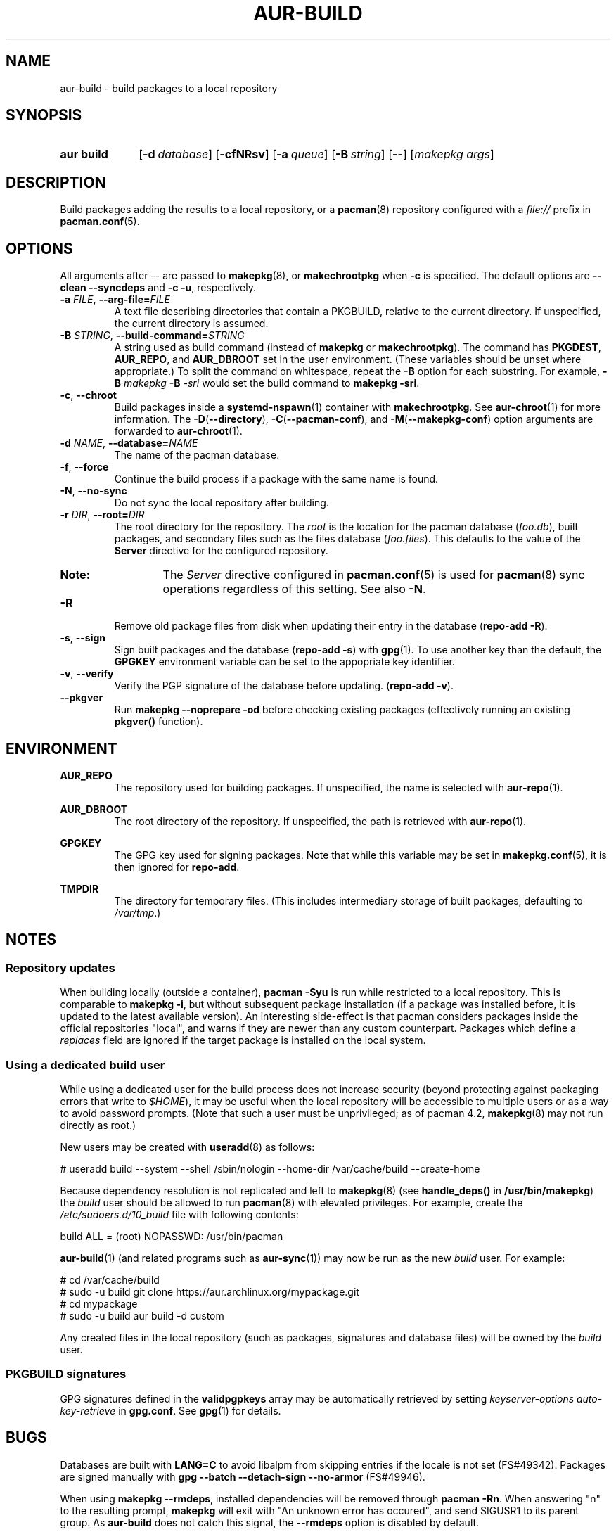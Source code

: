 .TH AUR\-BUILD 1 2018-12-04 AURUTILS
.SH NAME
aur\-build \- build packages to a local repository

.SH SYNOPSIS
.SY "aur build"
.OP \-d database
.OP \-cfNRsv
.OP \-a queue
.OP \-B string
.OP \--
.RI [ "makepkg args" ]
.YS

.SH DESCRIPTION
Build packages adding the results to a local repository, or a
.BR pacman (8)
repository configured with a
.I file://
prefix in
.BR pacman.conf (5).

.SH OPTIONS
All arguments after \-\- are passed to
.BR makepkg (8),
or
.BR makechrootpkg
when
.B \-c
is specified. The default options are
.B \-\-clean \-\-syncdeps
and
.BR "\-c \-u" ,
respectively.

.TP
.BI \-a " FILE" "\fR,\fP \-\-arg\-file=" FILE
A text file describing directories that contain a PKGBUILD, relative to
the current directory. If unspecified, the current directory is assumed.

.TP
.BI \-B " STRING" "\fR,\fP \-\-build\-command=" STRING
A string used as build command
(instead of
.B makepkg
or
.BR makechrootpkg ).
The command has
.BR PKGDEST ,
.BR AUR_REPO ", and"
.BR AUR_DBROOT
set in the user environment. (These variables should be unset where
appropriate.) To split the command on whitespace, repeat the
.B \-B
option for each substring. For example,
.BI "\-B " "makepkg " "\-B " \-sri
would set the build command to
.BR "makepkg \-sri" .

.TP
.BR \-c ", " \-\-chroot
Build packages inside a
.BR systemd\-nspawn (1)
container with
.BR makechrootpkg .
See
.BR aur\-chroot (1)
for more information. The
.BR \-D ( \-\-directory ),
.BR \-C ( \-\-pacman\-conf "), and"
.BR \-M ( \-\-makepkg\-conf )
option arguments are forwarded to
.BR aur\-chroot (1).

.TP
.BI \-d " NAME" "\fR,\fP \-\-database=" NAME
The name of the pacman database.

.TP
.BR \-f ", " \-\-force
Continue the build process if a package with the same name is found.

.TP
.BR \-N ", " \-\-no-sync
Do not sync the local repository after building.

.TP
.BI \-r " DIR" "\fR,\fP \-\-root=" DIR
The root directory for the repository. The
.I root
is the location for the pacman database
.RI ( foo.db ),
built packages, and secondary files such as the files database
.RI ( foo.files ).
This defaults to the value of the
.B Server
directive for the configured repository.
.RS
.SY Note:
The
.I Server
directive configured in
.BR pacman.conf (5)
is used for
.BR pacman (8)
sync operations regardless of this setting. See also
.BR \-N .
.RE

.TP
.B \-R
Remove old package files from disk when updating their entry in the
database
.RB ( "repo\-add \-R" ).

.TP
.BR \-s ", " \-\-sign
Sign built packages and the database
.RB ( "repo\-add \-s" )
with
.BR gpg (1).
To use another key than the default, the
.B GPGKEY
environment variable can be set to the appopriate key identifier.

.TP
.BR \-v ", " \-\-verify
Verify the PGP signature of the database before
updating.
.RB ( "repo\-add \-v" ).

.TP
.BR \-\-pkgver
Run
.B "makepkg --noprepare -od"
before checking existing packages (effectively running an existing
.B pkgver()
function).

.SH ENVIRONMENT
.B AUR_REPO
.RS
The repository used for building packages. If unspecified, the name is
selected with
.BR aur\-repo (1).
.RE

.B AUR_DBROOT
.RS
The root directory of the repository. If unspecified, the path is
retrieved with
.BR aur\-repo (1).
.RE

.B GPGKEY
.RS
The GPG key used for signing packages. Note that while this variable
may be set in
.BR makepkg.conf (5),
it is then ignored for
.BR repo\-add .
.RE

.B TMPDIR
.RS
The directory for temporary files. (This includes intermediary storage
of built packages, defaulting to
.IR /var/tmp .)
.RE

.SH NOTES
.SS Repository updates
When building locally (outside a container),
.B "pacman \-Syu"
is run while restricted to a local repository. This is comparable to
.BR "makepkg \-i" ,
but without subsequent package installation (if a package was
installed before, it is updated to the latest available version). An
interesting side-effect is that pacman considers packages inside the
official repositories "local", and warns if they are newer than any
custom counterpart. Packages which define a
.I replaces
field are ignored if the target package is installed on the local system.

.SS Using a dedicated build user
While using a dedicated user for the build process does not increase
security (beyond protecting against packaging errors that write to
.IR $HOME ),
it may be useful when the local repository will be accessible to
multiple users or as a way to avoid password prompts. (Note that such
a user must be unprivileged; as of pacman 4.2,
.BR makepkg (8)
may not run directly as root.)

New users may be created with
.BR useradd (8)
as follows:
.EX

  # useradd build --system --shell /sbin/nologin --home-dir /var/cache/build --create-home

.EE

Because dependency resolution is not replicated and left to
.BR makepkg (8)
(see
.B handle_deps()
in
.BR /usr/bin/makepkg )
the
.I build
user should be allowed to run
.BR pacman (8)
with elevated privileges. For example, create the
.I /etc/sudoers.d/10_build
file with following contents:
.EX

  build ALL = (root) NOPASSWD: /usr/bin/pacman

.EE
.BR aur-build (1)
(and related programs such as
.BR aur-sync (1))
may now be run as the new
.I build
user. For example:
.EX

  # cd /var/cache/build
  # sudo -u build git clone https://aur.archlinux.org/mypackage.git
  # cd mypackage
  # sudo -u build aur build -d custom

.EE
Any created files in the local repository (such as packages,
signatures and database files) will be owned by the
.I build
user.

.SS PKGBUILD signatures
GPG signatures defined in the
.B validpgpkeys
array may be automatically retrieved by setting
.I "keyserver-options auto-key-retrieve"
in
.BR gpg.conf .
See
.BR gpg (1)
for details.

.SH BUGS
Databases are built with
.B LANG=C
to avoid libalpm from skipping entries if the locale is not set
(FS#49342). Packages are signed manually with
.B "gpg \-\-batch \-\-detach\-sign \-\-no\-armor"
(FS#49946).

When using
.BR "makepkg --rmdeps" ,
installed dependencies will be removed through
.BR "pacman -Rn" .
When answering "n" to the resulting prompt,
.B makepkg
will exit with "An unknown error has occured", and send SIGUSR1 to its
parent group. As
.B aur\-build
does not catch this signal, the
.B \-\-rmdeps
option is disabled by default.

.SH SEE ALSO
.BR aur (1),
.BR aur\-chroot (1),
.BR aur\-repo (1),
.BR pacman (1),
.BR makepkg.conf (5),
.BR pacman.conf (5),
.BR makepkg (8),
.BR repo-add (8),
.BR setarch (8)

.SH AUTHORS
.MT https://github.com/AladW
Alad Wenter
.ME

.\" vim: set textwidth=72:
